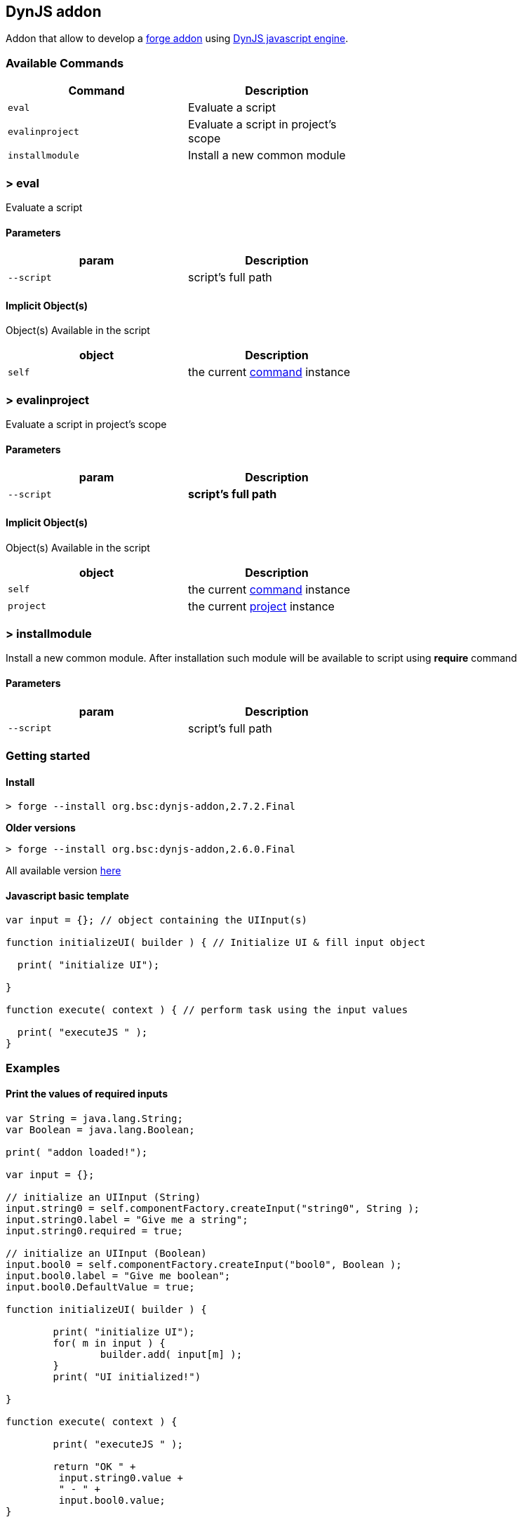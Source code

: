 ## DynJS addon

===============================
Addon that allow to develop a http://forge.jboss.org/addons[forge addon] using http://dynjs.org/[DynJS javascript engine].
===============================

### Available Commands

[options="header",cols="<m,<",width="60%"]
|=======================
| Command       | Description
| eval          |Evaluate a script
| evalinproject | Evaluate a script in project's scope
| installmodule | Install a new common module
|=======================

### > eval
====
Evaluate a script
====

#### Parameters

[options="header",cols="<m,<",width="60%"]
|=======================
| param        | Description
| --script      | script's full path
|=======================

#### Implicit Object(s)

////
[NOTE]
////
====
Object(s) Available in the script
====

[options="header",cols="<m,<",width="60%"]
|=======================
| object        | Description
| self          | the current http://bsorrentino.github.io/forge-addon/dynjs-addon/apidocs/org/bsc/commands/Eval.html[command] instance
|=======================


### > evalinproject
====
Evaluate a script in project's scope
====

#### Parameters
[options="header",cols="<m,<",width="60%"]
|=======================
| param        | Description
| --script      | *script's full path*
|=======================

#### Implicit Object(s)
////
[NOTE]
////
====
Object(s) Available in the script
====

[options="header",cols="<m,<",width="60%"]
|=======================
| object        | Description
| self          | the current http://bsorrentino.github.io/forge-addon/dynjs-addon/apidocs/org/bsc/commands/EvalInProject.html[command] instance
| project       | the current http://docs.jboss.org/forge/javadoc/2.6.1-SNAPSHOT/org/jboss/forge/addon/projects/Project.html[project] instance
|=======================

### > installmodule
====
Install a new common module. After installation such module will be available to script using **require** command
====

#### Parameters

[options="header",cols="<m,<",width="60%"]
|=======================
| param        | Description
| --script      | script's full path
|=======================

### Getting started

#### Install

`> forge --install org.bsc:dynjs-addon,2.7.2.Final`

*Older versions*

`> forge --install org.bsc:dynjs-addon,2.6.0.Final`



All available version http://search.maven.org/#search%7Cgav%7C1%7Cg%3A%22org.bsc%22%20AND%20a%3A%22dynjs-addon%22[here]

#### Javascript basic template
```javascript
var input = {}; // object containing the UIInput(s)

function initializeUI( builder ) { // Initialize UI & fill input object

  print( "initialize UI");

}

function execute( context ) { // perform task using the input values

  print( "executeJS " );
}

```

### Examples

#### Print the values of required inputs
```javascript
var String = java.lang.String;
var Boolean = java.lang.Boolean;

print( "addon loaded!");

var input = {};

// initialize an UIInput (String)
input.string0 = self.componentFactory.createInput("string0", String );
input.string0.label = "Give me a string";
input.string0.required = true;

// initialize an UIInput (Boolean)
input.bool0 = self.componentFactory.createInput("bool0", Boolean );
input.bool0.label = "Give me boolean";
input.bool0.DefaultValue = true;

function initializeUI( builder ) {

	print( "initialize UI");
	for( m in input ) {
		builder.add( input[m] );
	}
	print( "UI initialized!")

}

function execute( context ) {

	print( "executeJS " );

	return "OK " +
         input.string0.value +
         " - " +
         input.bool0.value;
}
```

#### Require module(s)
```javascript


var facets = require("facets")(); // facets is a built-in module
// Other modules can be shared using 'installModule' command

print( "addon loaded!");


function initializeUI( builder ) {

}

function execute( context ) {

  // Perform clean,package on current open project
  facets.mavenfacet.executeMaven( ["clean",  "package"] );
}
```

#### Develop a Module
```javascript

/**
Simple module that provide pwd & cd functions

install from cli:
=================

> installmodule --script <full script path>

Usage within script:
====================

var shell = require("shell");

*/

var OSUtils = org.jboss.forge.furnace.util.OperatingSystemUtils;
var System = java.lang.System;

module.exports = {

		pwd:function() {
			return OSUtils.getWorkingDir();
		},
		cd:function( dir ) {
			return System.setProperty("user.dir", dir);
		}


}

```

### Example

////
[TIP]
////
====
Checkout more examples from link:samples[here]
====
